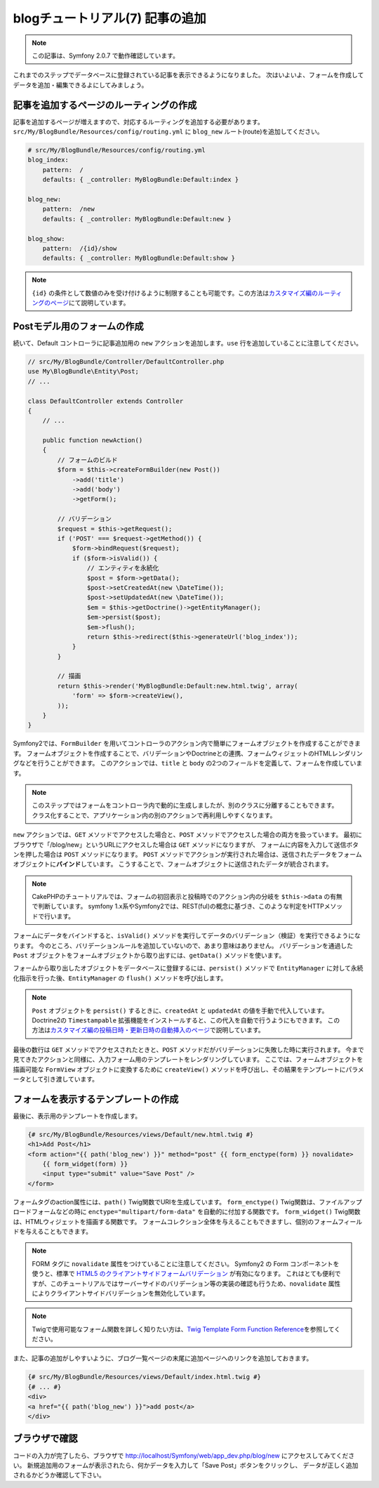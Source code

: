blogチュートリアル(7) 記事の追加
================================

.. note::

    この記事は、Symfony 2.0.7 で動作確認しています。


これまでのステップでデータベースに登録されている記事を表示できるようになりました。
次はいよいよ、フォームを作成してデータを追加・編集できるよにしてみましょう。

記事を追加するページのルーティングの作成
----------------------------------------

記事を追加するページが増えますので、対応するルーティングを追加する必要があります。
``src/My/BlogBundle/Resources/config/routing.yml`` に ``blog_new`` ルート(route)を追加してください。

.. code-block:: yaml

    # src/My/BlogBundle/Resources/config/routing.yml
    blog_index:
        pattern:  /
        defaults: { _controller: MyBlogBundle:Default:index }
    
    blog_new:
        pattern:  /new
        defaults: { _controller: MyBlogBundle:Default:new }
    
    blog_show:
        pattern:  /{id}/show
        defaults: { _controller: MyBlogBundle:Default:show }

.. note::

    ``{id}`` の条件として数値のみを受け付けるように制限することも可能です。この方法は\ `カスタマイズ編のルーティングのページ`_\ にて説明しています。

Postモデル用のフォームの作成
----------------------------

続いて、Default コントローラに記事追加用の ``new`` アクションを追加します。\ ``use`` 行を追加していることに注意してください。

.. code-block:: php

    // src/My/BlogBundle/Controller/DefaultController.php
    use My\BlogBundle\Entity\Post;
    // ...

    class DefaultController extends Controller
    {
        // ...

        public function newAction()
        {
            // フォームのビルド
            $form = $this->createFormBuilder(new Post())
                ->add('title')
                ->add('body')
                ->getForm();
    
            // バリデーション
            $request = $this->getRequest();
            if ('POST' === $request->getMethod()) {
                $form->bindRequest($request);
                if ($form->isValid()) {
                    // エンティティを永続化
                    $post = $form->getData();
                    $post->setCreatedAt(new \DateTime());
                    $post->setUpdatedAt(new \DateTime());
                    $em = $this->getDoctrine()->getEntityManager();
                    $em->persist($post);
                    $em->flush();
                    return $this->redirect($this->generateUrl('blog_index'));
                }
            }
    
            // 描画
            return $this->render('MyBlogBundle:Default:new.html.twig', array(
                'form' => $form->createView(),
            ));
        }
    }

Symfony2では、\ ``FormBuilder`` を用いてコントローラのアクション内で簡単にフォームオブジェクトを作成することができます。
フォームオブジェクトを作成することで、バリデーションやDoctrineとの連携、フォームウィジェットのHTMLレンダリングなどを行うことができます。
このアクションでは、\ ``title`` と ``body`` の2つのフィールドを定義して、フォームを作成しています。

.. note::

    このステップではフォームをコントローラ内で動的に生成しましたが、別のクラスに分離することもできます。
    クラス化することで、アプリケーション内の別のアクションで再利用しやすくなります。

``new`` アクションでは、\ ``GET`` メソッドでアクセスした場合と、\ ``POST`` メソッドでアクセスした場合の両方を扱っています。
最初にブラウザで「/blog/new」というURLにアクセスした場合は ``GET`` メソッドになりますが、
フォームに内容を入力して送信ボタンを押した場合は ``POST`` メソッドになります。
``POST`` メソッドでアクションが実行された場合は、送信されたデータをフォームオブジェクトに\ **バインド**\ しています。
こうすることで、フォームオブジェクトに送信されたデータが統合されます。

.. note::

    CakePHPのチュートリアルでは、フォームの初回表示と投稿時でのアクション内の分岐を ``$this->data`` の有無で判断しています。
    symfony 1.x系やSymfony2では、REST(ful)の概念に基づき、このような判定をHTTPメソッドで行います。

フォームにデータをバインドすると、\ ``isValid()`` メソッドを実行してデータのバリデーション（検証）を実行できるようになります。
今のところ、バリデーションルールを追加していないので、あまり意味はありません。
バリデーションを通過した ``Post`` オブジェクトをフォームオブジェクトから取り出すには、\ ``getData()`` メソッドを使います。

フォームから取り出したオブジェクトをデータベースに登録するには、\ ``persist()`` メソッドで ``EntityManager`` に対して永続化指示を行った後、\ ``EntityManager`` の ``flush()`` メソッドを呼び出します。

.. note::

    ``Post`` オブジェクトを ``persist()`` するときに、\ ``createdAt`` と ``updatedAt`` の値を手動で代入しています。
    Doctrine2の ``Timestampable`` 拡張機能をインストールすると、この代入を自動で行うようにもできます。
    この方法は\ `カスタマイズ編の投稿日時・更新日時の自動挿入のページ`_\ で説明しています。

最後の数行は \ ``GET`` メソッドでアクセスされたときと、\ ``POST`` メソッドだがバリデーションに失敗した時に実行されます。
今まで見てきたアクションと同様に、入力フォーム用のテンプレートをレンダリングしています。
ここでは、フォームオブジェクトを描画可能な ``FormView`` オブジェクトに変換するために ``createView()`` メソッドを呼び出し、その結果をテンプレートにパラメータとして引き渡しています。

フォームを表示するテンプレートの作成
------------------------------------

最後に、表示用のテンプレートを作成します。

.. code-block:: jinja

    {# src/My/BlogBundle/Resources/views/Default/new.html.twig #}
    <h1>Add Post</h1>
    <form action="{{ path('blog_new') }}" method="post" {{ form_enctype(form) }} novalidate>
        {{ form_widget(form) }}
        <input type="submit" value="Save Post" />
    </form>

フォームタグのaction属性には、\ ``path()`` Twig関数でURIを生成しています。
``form_enctype()`` Twig関数は、ファイルアップロードフォームなどの時に ``enctype="multipart/form-data"`` を自動的に付加する関数です。
``form_widget()`` Twig関数は、HTMLウィジェットを描画する関数です。
フォームコレクション全体を与えることもできますし、個別のフォームフィールドを与えることもできます。

.. note::

    FORM タグに ``novalidate`` 属性をつけていることに注意してください。
    Symfony2 の Form コンポーネントを使うと、標準で `HTML5 のクライアントサイドフォームバリデーション`_ が有効になります。
    これはとても便利ですが、このチュートリアルではサーバーサイドのバリデーション等の実装の確認も行うため、\ ``novalidate`` 属性によりクライアントサイドバリデーションを無効化しています。
    
.. note::

    Twigで使用可能なフォーム関数を詳しく知りたい方は、\ `Twig Template Form Function Reference`_\ を参照してください。

また、記事の追加がしやすいように、ブログ一覧ページの末尾に追加ページへのリンクを追加しておきます。

.. code-block:: jinja

    {# src/My/BlogBundle/Resources/views/Default/index.html.twig #}
    {# ... #}
    <div>
    <a href="{{ path('blog_new') }}">add post</a>
    </div>

ブラウザで確認
--------------

コードの入力が完了したら、ブラウザで http://localhost/Symfony/web/app_dev.php/blog/new にアクセスしてみてください。
新規追加用のフォームが表示されたら、何かデータを入力して「Save Post」ボタンをクリックし、
データが正しく追加されるかどうか確認して下さい。

.. _`Twig Template Form Function Reference`: http://symfony.com/doc/2.0/reference/forms/twig_reference.html
.. _`カスタマイズ編のルーティングのページ`: customize/01-routing-requirements.html
.. _`カスタマイズ編の投稿日時・更新日時の自動挿入のページ`: customize/04-doctrine-timestampable.html
.. _`HTML5 のクライアントサイドフォームバリデーション`: http://www.w3.org/TR/html5/forms.html#client-side-form-validation
